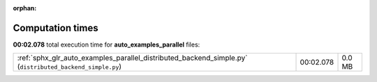 
:orphan:

.. _sphx_glr_auto_examples_parallel_sg_execution_times:


Computation times
=================
**00:02.078** total execution time for **auto_examples_parallel** files:

+----------------------------------------------------------------------------------------------------------+-----------+--------+
| :ref:`sphx_glr_auto_examples_parallel_distributed_backend_simple.py` (``distributed_backend_simple.py``) | 00:02.078 | 0.0 MB |
+----------------------------------------------------------------------------------------------------------+-----------+--------+
